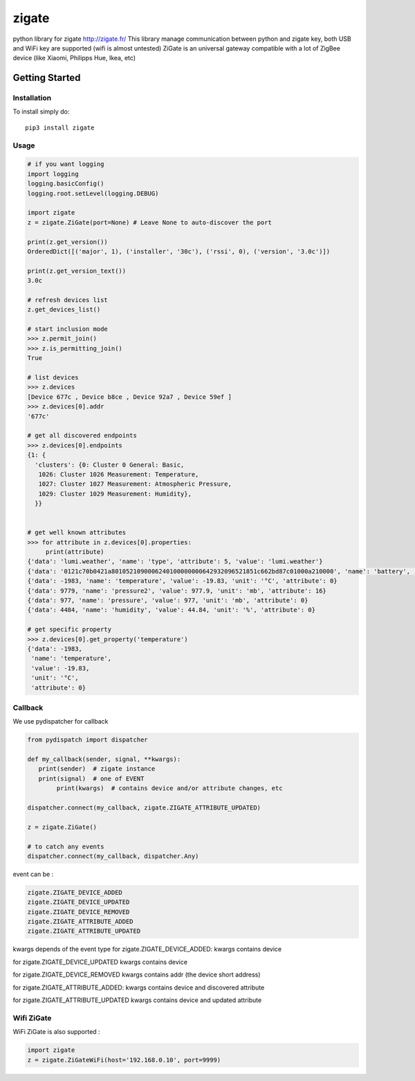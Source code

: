 ======
zigate
======

python library for zigate http://zigate.fr/
This library manage communication between python and zigate key, both USB and WiFi key are supported (wifi is almost untested)
ZiGate is an universal gateway compatible with a lot of ZigBee device (like Xiaomi, Philipps Hue, Ikea, etc)


Getting Started
===============

Installation
------------
To install simply do::

    pip3 install zigate


Usage
-----

.. code-block:: python

   # if you want logging
   import logging
   logging.basicConfig()
   logging.root.setLevel(logging.DEBUG)

   import zigate
   z = zigate.ZiGate(port=None) # Leave None to auto-discover the port

   print(z.get_version())
   OrderedDict([('major', 1), ('installer', '30c'), ('rssi', 0), ('version', '3.0c')])

   print(z.get_version_text())
   3.0c

   # refresh devices list
   z.get_devices_list()

   # start inclusion mode
   >>> z.permit_join()
   >>> z.is_permitting_join()
   True

   # list devices
   >>> z.devices
   [Device 677c , Device b8ce , Device 92a7 , Device 59ef ]
   >>> z.devices[0].addr
   '677c'

   # get all discovered endpoints
   >>> z.devices[0].endpoints
   {1: {
     'clusters': {0: Cluster 0 General: Basic,
      1026: Cluster 1026 Measurement: Temperature,
      1027: Cluster 1027 Measurement: Atmospheric Pressure,
      1029: Cluster 1029 Measurement: Humidity},
     }}
   
   
   # get well known attributes
   >>> for attribute in z.devices[0].properties:
       	print(attribute)
   {'data': 'lumi.weather', 'name': 'type', 'attribute': 5, 'value': 'lumi.weather'}
   {'data': '0121c70b0421a8010521090006240100000000642932096521851c662bd87c01000a210000', 'name': 'battery', 'value': 3.015, 'unit': 'V', 'attribute': 65281}
   {'data': -1983, 'name': 'temperature', 'value': -19.83, 'unit': '°C', 'attribute': 0}
   {'data': 9779, 'name': 'pressure2', 'value': 977.9, 'unit': 'mb', 'attribute': 16}
   {'data': 977, 'name': 'pressure', 'value': 977, 'unit': 'mb', 'attribute': 0}
   {'data': 4484, 'name': 'humidity', 'value': 44.84, 'unit': '%', 'attribute': 0}

   # get specific property
   >>> z.devices[0].get_property('temperature')
   {'data': -1983,
    'name': 'temperature',
    'value': -19.83,
    'unit': '°C',
    'attribute': 0}
    
    
Callback
--------
We use pydispatcher for callback

.. code-block:: python

   from pydispatch import dispatcher
   
   def my_callback(sender, signal, **kwargs):
      print(sender)  # zigate instance
      print(signal)  # one of EVENT
	   print(kwargs)  # contains device and/or attribute changes, etc
     
   dispatcher.connect(my_callback, zigate.ZIGATE_ATTRIBUTE_UPDATED)

   z = zigate.ZiGate()
   
   # to catch any events
   dispatcher.connect(my_callback, dispatcher.Any)
      

event can be :

.. code-block:: python

   zigate.ZIGATE_DEVICE_ADDED
   zigate.ZIGATE_DEVICE_UPDATED
   zigate.ZIGATE_DEVICE_REMOVED
   zigate.ZIGATE_ATTRIBUTE_ADDED
   zigate.ZIGATE_ATTRIBUTE_UPDATED

kwargs depends of the event type
for zigate.ZIGATE_DEVICE_ADDED:
kwargs contains device

for zigate.ZIGATE_DEVICE_UPDATED
kwargs contains device

for zigate.ZIGATE_DEVICE_REMOVED
kwargs contains addr (the device short address)

for zigate.ZIGATE_ATTRIBUTE_ADDED:
kwargs contains device and discovered attribute 

for zigate.ZIGATE_ATTRIBUTE_UPDATED
kwargs contains device and updated attribute



Wifi ZiGate
-----------

WiFi ZiGate is also supported :

.. code-block:: python

   import zigate
   z = zigate.ZiGateWiFi(host='192.168.0.10', port=9999)





